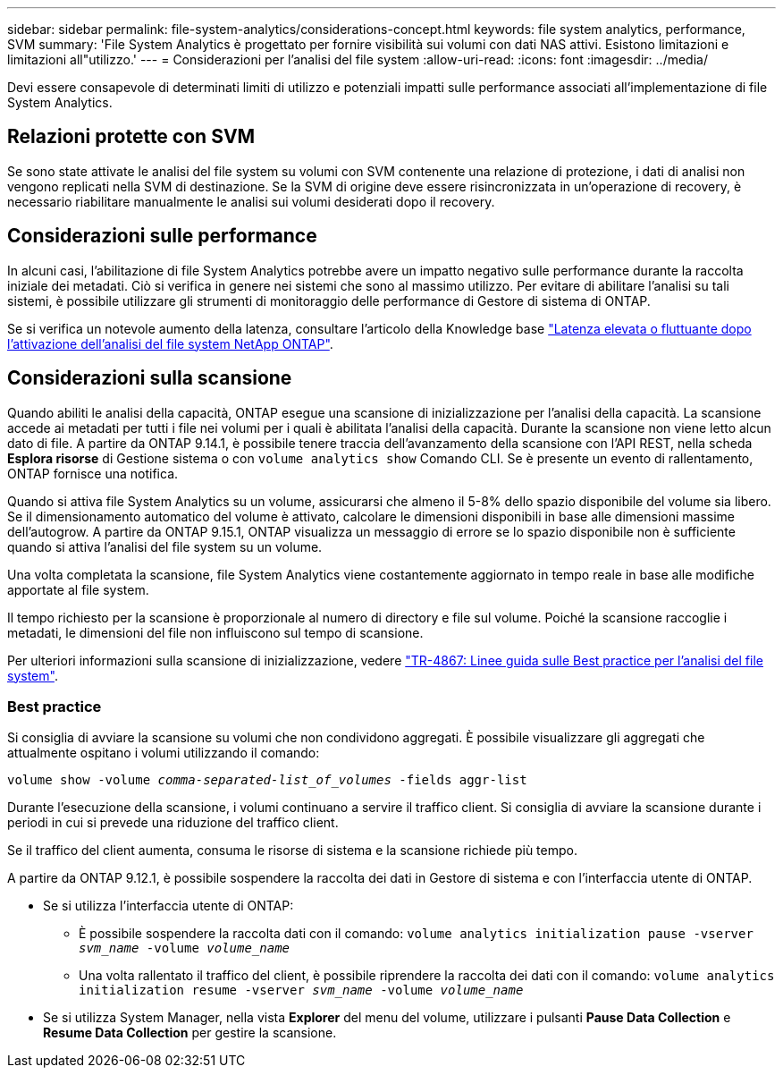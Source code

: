 ---
sidebar: sidebar 
permalink: file-system-analytics/considerations-concept.html 
keywords: file system analytics, performance, SVM 
summary: 'File System Analytics è progettato per fornire visibilità sui volumi con dati NAS attivi. Esistono limitazioni e limitazioni all"utilizzo.' 
---
= Considerazioni per l'analisi del file system
:allow-uri-read: 
:icons: font
:imagesdir: ../media/


[role="lead"]
Devi essere consapevole di determinati limiti di utilizzo e potenziali impatti sulle performance associati all'implementazione di file System Analytics.



== Relazioni protette con SVM

Se sono state attivate le analisi del file system su volumi con SVM contenente una relazione di protezione, i dati di analisi non vengono replicati nella SVM di destinazione. Se la SVM di origine deve essere risincronizzata in un'operazione di recovery, è necessario riabilitare manualmente le analisi sui volumi desiderati dopo il recovery.



== Considerazioni sulle performance

In alcuni casi, l'abilitazione di file System Analytics potrebbe avere un impatto negativo sulle performance durante la raccolta iniziale dei metadati. Ciò si verifica in genere nei sistemi che sono al massimo utilizzo. Per evitare di abilitare l'analisi su tali sistemi, è possibile utilizzare gli strumenti di monitoraggio delle performance di Gestore di sistema di ONTAP.

Se si verifica un notevole aumento della latenza, consultare l'articolo della Knowledge base link:https://kb.netapp.com/Advice_and_Troubleshooting/Data_Storage_Software/ONTAP_OS/High_or_fluctuating_latency_after_turning_on_NetApp_ONTAP_File_System_Analytics["Latenza elevata o fluttuante dopo l'attivazione dell'analisi del file system NetApp ONTAP"^].



== Considerazioni sulla scansione

Quando abiliti le analisi della capacità, ONTAP esegue una scansione di inizializzazione per l'analisi della capacità. La scansione accede ai metadati per tutti i file nei volumi per i quali è abilitata l'analisi della capacità. Durante la scansione non viene letto alcun dato di file. A partire da ONTAP 9.14.1, è possibile tenere traccia dell'avanzamento della scansione con l'API REST, nella scheda **Esplora risorse** di Gestione sistema o con `volume analytics show` Comando CLI. Se è presente un evento di rallentamento, ONTAP fornisce una notifica.

Quando si attiva file System Analytics su un volume, assicurarsi che almeno il 5-8% dello spazio disponibile del volume sia libero. Se il dimensionamento automatico del volume è attivato, calcolare le dimensioni disponibili in base alle dimensioni massime dell'autogrow. A partire da ONTAP 9.15.1, ONTAP visualizza un messaggio di errore se lo spazio disponibile non è sufficiente quando si attiva l'analisi del file system su un volume.

Una volta completata la scansione, file System Analytics viene costantemente aggiornato in tempo reale in base alle modifiche apportate al file system.

Il tempo richiesto per la scansione è proporzionale al numero di directory e file sul volume. Poiché la scansione raccoglie i metadati, le dimensioni del file non influiscono sul tempo di scansione.

Per ulteriori informazioni sulla scansione di inizializzazione, vedere link:https://www.netapp.com/pdf.html?item=/media/20707-tr-4867.pdf["TR-4867: Linee guida sulle Best practice per l'analisi del file system"^].



=== Best practice

Si consiglia di avviare la scansione su volumi che non condividono aggregati. È possibile visualizzare gli aggregati che attualmente ospitano i volumi utilizzando il comando:

`volume show -volume _comma-separated-list_of_volumes_ -fields aggr-list`

Durante l'esecuzione della scansione, i volumi continuano a servire il traffico client. Si consiglia di avviare la scansione durante i periodi in cui si prevede una riduzione del traffico client.

Se il traffico del client aumenta, consuma le risorse di sistema e la scansione richiede più tempo.

A partire da ONTAP 9.12.1, è possibile sospendere la raccolta dei dati in Gestore di sistema e con l'interfaccia utente di ONTAP.

* Se si utilizza l'interfaccia utente di ONTAP:
+
** È possibile sospendere la raccolta dati con il comando: `volume analytics initialization pause -vserver _svm_name_ -volume _volume_name_`
** Una volta rallentato il traffico del client, è possibile riprendere la raccolta dei dati con il comando: `volume analytics initialization resume -vserver _svm_name_ -volume _volume_name_`


* Se si utilizza System Manager, nella vista *Explorer* del menu del volume, utilizzare i pulsanti *Pause Data Collection* e *Resume Data Collection* per gestire la scansione.

